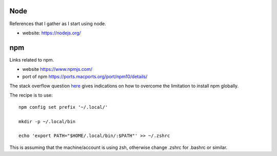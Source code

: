 ====
Node
====

References that I gather as I start using node.

* website: https://nodejs.org/

===
npm
===

Links related to npm.

* website https://www.npmjs.com/

* port of npm https://ports.macports.org/port/npm10/details/

The stack overflow question `here
<https://stackoverflow.com/questions/18088372>`_ gives indications on
how to overcome the limitation to install npm globally.

The recipe is to use::

  npm config set prefix '~/.local/'

  mkdir -p ~/.local/bin

  echo 'export PATH="$HOME/.local/bin/:$PATH"' >> ~/.zshrc


This is assuming that the machine/account is using zsh, otherwise
change .zshrc for .bashrc or similar.


